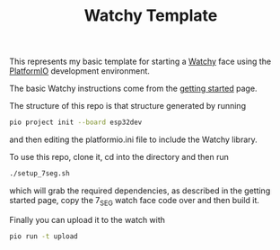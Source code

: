#+TITLE: Watchy Template

This represents my basic template for starting a [[https://watchy.sqfmi.com/][Watchy]] face using the [[https://platformio.org/][PlatformIO]] development environment.

The basic Watchy instructions come from the [[https://watchy.sqfmi.com/docs/getting-started/][getting started]] page. 

The structure of this repo is that structure generated by running
#+BEGIN_SRC sh
pio project init --board esp32dev
#+END_SRC

and then editing the platformio.ini file to include the Watchy library.

To use this repo, clone it, cd into the directory and then run
#+begin_src sh
./setup_7seg.sh
#+end_src
which will grab the required dependencies, as described in the getting started page, copy the 7_SEG watch face code over and then build it.

Finally you can upload it to the watch with 
#+begin_src sh
pio run -t upload
#+end_src


